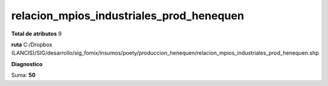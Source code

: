 relacion_mpios_industriales_prod_henequen
###########################################

**Total de atributos**
9

**ruta**
C:/Dropbox (LANCIS)/SIG/desarrollo/sig_fomix/insumos/poety/produccion_henequen/relacion_mpios_industriales_prod_henequen.shp

**Diagnostico**

.. csv-table:: Diagnostico
     :file: ./csv/diag_relacion_mpios_industriales_prod_henequen.csv
     :header-rows: 1

Suma: **50**
